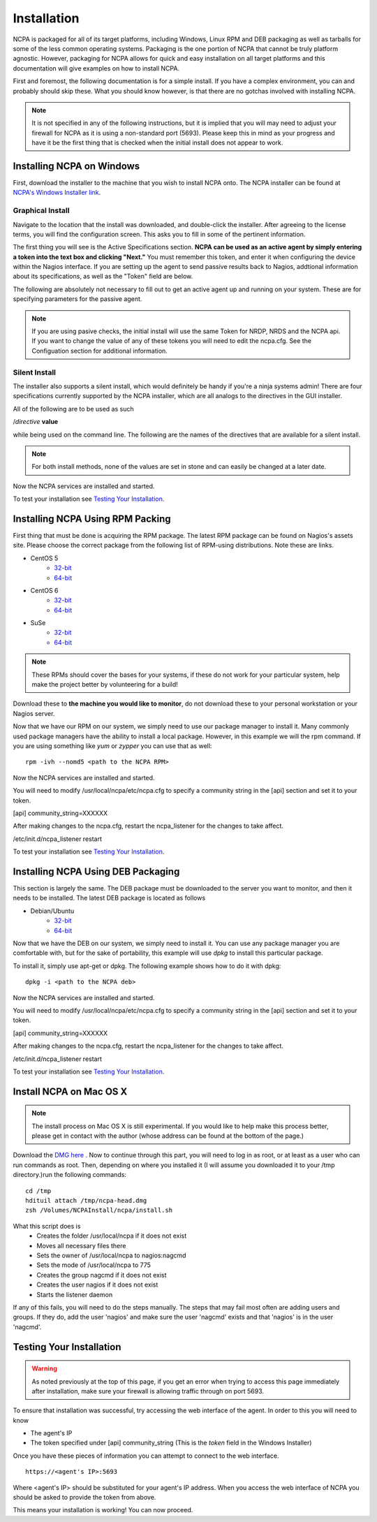 Installation
=================

NCPA is packaged for all of its target platforms, including Windows, Linux RPM and DEB packaging as well as tarballs for some of the less common operating systems. Packaging is the one portion of NCPA that cannot be truly platform agnostic. However, packaging for NCPA allows for quick and easy installation on all target platforms and this documentation will give examples on how to install NCPA.

First and foremost, the following documentation is for a simple install. If you have a complex environment, you can and probably should skip these. What you should know however, is that there are no gotchas involved with installing NCPA.

.. note::

    It is not specified in any of the following instructions, but it is implied that you will may need to adjust your firewall for NCPA as it is using a non-standard port (5693). Please keep this in mind as your progress and have it be the first thing that is checked when the initial install does not appear to work.

Installing NCPA on Windows
--------------------------

First, download the installer to the machine that you wish to install NCPA onto. The NCPA installer can be found at `NCPA's Windows Installer link <http://assets.nagios.com/downloads/ncpa/ncpa-head.exe>`_. 

Graphical Install
+++++++++++++++++

Navigate to the location that the install was downloaded, and double-click the installer. After agreeing to the license terms, you will find the configuration screen. This asks you to fill in some of the pertinent information.

.. image:: images/windows_installer.jpg
    :align: center

The first thing you will see is the Active Specifications section. **NCPA can be used as an active agent by simply entering a token into the text box and clicking "Next."**  You must remember this token, and enter it when configuring the device within the Nagios interface.  If you are setting up the agent to send passive results back to Nagios, addtional information about its specifications, as well as the "Token" field are below.

.. glossary::
    
    Token
        This is the token that the NCPA agent will use as its form of authentication. You will need this token when setting up Nagios to monitor this agent.

The following are absolutely not necessary to fill out to get an active agent up and running on your system. These are for specifying parameters for the passive agent.

.. glossary::

    NRDP URL
        This is the URL that the NCPA passive agent will send its check results. This is not necessary if you simply want an active agent.
    
    Hostname
        This is the hostname that the agent will report back to Nagios as and has to be set up within Nagios.
    
    Config Name
        This is the NRDS config name that the agent will request when contacting the NRDS server.

.. note::

    If you are using pasive checks, the initial install will use the same Token for NRDP, NRDS and the NCPA api.  If you want to change the value of any of these tokens you will need to edit the ncpa.cfg.  See the Configuation section for additional information.

Silent Install
++++++++++++++

The installer also supports a silent install, which would definitely be handy if you're a ninja systems admin! There are four specifications currently supported by the NCPA installer, which are all analogs to the directives in the GUI installer.

All of the following are to be used as such
    
/*directive* **value**

while being used on the command line. The following are the names of the directives that are available for a silent install.

.. glossary::
    
    NRDP
        This specifies the NRDP URL to use.
    
    TOKEN
        The token that will be used to access the agent's API and web interface.
    
    HOST
        The host that the passive agent will report back as.
    
    CONFIG
        The name of the NRDS config the agent will be associated with.

.. note:: For both install methods, none of the values are set in stone and can easily be changed at a later date.
    
Now the NCPA services are installed and started.

To test your installation see `Testing Your Installation`_.

Installing NCPA Using RPM Packing
---------------------------------

First thing that must be done is acquiring the RPM package. The latest RPM package can be found on Nagios's assets site. Please choose the correct package from the following list of RPM-using distributions. Note these are links.


* CentOS 5
    * `32-bit <http://assets.nagios.com/downloads/ncpa/ncpa-head.el5.i686.rpm>`_ 
    * `64-bit <http://assets.nagios.com/downloads/ncpa/ncpa-head.el5.x86_64.rpm>`_

* CentOS 6
    * `32-bit <http://assets.nagios.com/downloads/ncpa/ncpa-head.el6.i686.rpm>`_ 
    * `64-bit <http://assets.nagios.com/downloads/ncpa/ncpa-head.el6.x86_64.rpm>`_

* SuSe
    * `32-bit <http://assets.nagios.com/downloads/ncpa/ncpa-head.os12.i686.rpm>`_
    * `64-bit <http://assets.nagios.com/downloads/ncpa/ncpa-head.os12.x86_64.rpm>`_

.. note:: These RPMs should cover the bases for your systems, if these do not work for your particular system, help make the project better by volunteering for a build!

Download these to **the machine you would like to monitor**, do not download these to your personal workstation or your Nagios server.

Now that we have our RPM on our system, we simply need to use our package manager to install it. Many commonly used package managers have the ability to install a local package. However, in this example we will the rpm command. If you are using something like *yum* or *zypper* you can use that as well::
    
    rpm -ivh --nomd5 <path to the NCPA RPM>

Now the NCPA services are installed and started.

You will need to modify /usr/local/ncpa/etc/ncpa.cfg to specify a community string in the [api] section and set it to your token.

[api]
community_string=XXXXXX

After making changes to the ncpa.cfg, restart the ncpa_listener for the changes to take affect.

/etc/init.d/ncpa_listener restart

To test your installation see `Testing Your Installation`_.

Installing NCPA Using DEB Packaging
-----------------------------------

This section is largely the same. The DEB package must be downloaded to the server you want to monitor, and then it needs to be installed. The latest DEB package is located as follows

* Debian/Ubuntu
    * `32-bit <http://assets.nagios.com/downloads/ncpa/ncpa-head.db7.i686.deb>`_
    * `64-bit <http://assets.nagios.com/downloads/ncpa/ncpa-head.db7.amd64.deb>`_

Now that we have the DEB on our system, we simply need to install it. You can use any package manager you are comfortable with, but for the sake of portability, this example will use *dpkg* to install this particular package.

To install it, simply use apt-get or dpkg. The following example shows how to do it with dpkg::
    
    dpkg -i <path to the NCPA deb>

Now the NCPA services are installed and started.

You will need to modify /usr/local/ncpa/etc/ncpa.cfg to specify a community string in the [api] section and set it to your token.

[api]
community_string=XXXXXX

After making changes to the ncpa.cfg, restart the ncpa_listener for the changes to take affect.

/etc/init.d/ncpa_listener restart

To test your installation see `Testing Your Installation`_.

Install NCPA on Mac OS X
------------------------

.. note::

    The install process on Mac OS X is still experimental. If you would like to help make this process better, please get in contact with the author (whose address can be found at the bottom of the page.)

Download the `DMG here <https://assets.nagios.com/downloads/ncpa/ncpa-head.dmg>`_ . Now to continue through this part, you will need to log in as root, or at least as a user who can run commands as root. Then, depending on where you installed it (I will assume you downloaded it to your /tmp directory.)run the following commands::

    cd /tmp
    hdituil attach /tmp/ncpa-head.dmg
    zsh /Volumes/NCPAInstall/ncpa/install.sh

What this script does is
    * Creates the folder /usr/local/ncpa if it does not exist
    * Moves all necessary files there
    * Sets the owner of /usr/local/ncpa to nagios:nagcmd
    * Sets the mode of /usr/local/ncpa to 775
    * Creates the group nagcmd if it does not exist
    * Creates the user nagios if it does not exist
    * Starts the listener daemon

If any of this fails, you will need to do the steps manually. The steps that may fail most often are adding users and groups. If they do, add the user 'nagios' and make sure the user 'nagcmd' exists and that 'nagios' is in the user 'nagcmd'.

Testing Your Installation
-------------------------

.. warning::

    As noted previously at the top of this page, if you get an error when trying to access this page immediately after installation, make sure your firewall is allowing traffic through on port 5693.

To ensure that installation was successful, try accessing the web interface of the agent. In order to this you will need to know

* The agent's IP
* The token specified under [api] community_string (This is the *token* field in the Windows Installer)

Once you have these pieces of information you can attempt to connect to the web interface.

::
    
    https://<agent's IP>:5693

Where <agent's IP> should be substituted for your agent's IP address.  When you access the web interface of NCPA you should be asked to provide the token from above.


This means your installation is working! You can now proceed.
